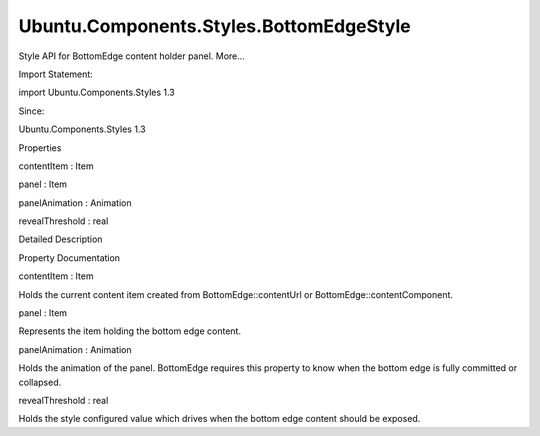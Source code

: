 Ubuntu.Components.Styles.BottomEdgeStyle
========================================

.. raw:: html

   <p>

Style API for BottomEdge content holder panel. More...

.. raw:: html

   </p>

.. raw:: html

   <!-- @@@BottomEdgeStyle -->

.. raw:: html

   <table class="alignedsummary">

.. raw:: html

   <tr>

.. raw:: html

   <td class="memItemLeft rightAlign topAlign">

Import Statement:

.. raw:: html

   </td>

.. raw:: html

   <td class="memItemRight bottomAlign">

import Ubuntu.Components.Styles 1.3

.. raw:: html

   </td>

.. raw:: html

   </tr>

.. raw:: html

   <tr>

.. raw:: html

   <td class="memItemLeft rightAlign topAlign">

Since:

.. raw:: html

   </td>

.. raw:: html

   <td class="memItemRight bottomAlign">

Ubuntu.Components.Styles 1.3

.. raw:: html

   </td>

.. raw:: html

   </tr>

.. raw:: html

   </table>

.. raw:: html

   <ul>

.. raw:: html

   </ul>

.. raw:: html

   <h2 id="properties">

Properties

.. raw:: html

   </h2>

.. raw:: html

   <ul>

.. raw:: html

   <li class="fn">

contentItem : Item

.. raw:: html

   </li>

.. raw:: html

   <li class="fn">

panel : Item

.. raw:: html

   </li>

.. raw:: html

   <li class="fn">

panelAnimation : Animation

.. raw:: html

   </li>

.. raw:: html

   <li class="fn">

revealThreshold : real

.. raw:: html

   </li>

.. raw:: html

   </ul>

.. raw:: html

   <!-- $$$BottomEdgeStyle-description -->

.. raw:: html

   <h2 id="details">

Detailed Description

.. raw:: html

   </h2>

.. raw:: html

   </p>

.. raw:: html

   <!-- @@@BottomEdgeStyle -->

.. raw:: html

   <h2>

Property Documentation

.. raw:: html

   </h2>

.. raw:: html

   <!-- $$$contentItem -->

.. raw:: html

   <table class="qmlname">

.. raw:: html

   <tr valign="top" id="contentItem-prop">

.. raw:: html

   <td class="tblQmlPropNode">

.. raw:: html

   <p>

contentItem : Item

.. raw:: html

   </p>

.. raw:: html

   </td>

.. raw:: html

   </tr>

.. raw:: html

   </table>

.. raw:: html

   <p>

Holds the current content item created from BottomEdge::contentUrl or
BottomEdge::contentComponent.

.. raw:: html

   </p>

.. raw:: html

   <!-- @@@contentItem -->

.. raw:: html

   <table class="qmlname">

.. raw:: html

   <tr valign="top" id="panel-prop">

.. raw:: html

   <td class="tblQmlPropNode">

.. raw:: html

   <p>

panel : Item

.. raw:: html

   </p>

.. raw:: html

   </td>

.. raw:: html

   </tr>

.. raw:: html

   </table>

.. raw:: html

   <p>

Represents the item holding the bottom edge content.

.. raw:: html

   </p>

.. raw:: html

   <!-- @@@panel -->

.. raw:: html

   <table class="qmlname">

.. raw:: html

   <tr valign="top" id="panelAnimation-prop">

.. raw:: html

   <td class="tblQmlPropNode">

.. raw:: html

   <p>

panelAnimation : Animation

.. raw:: html

   </p>

.. raw:: html

   </td>

.. raw:: html

   </tr>

.. raw:: html

   </table>

.. raw:: html

   <p>

Holds the animation of the panel. BottomEdge requires this property to
know when the bottom edge is fully committed or collapsed.

.. raw:: html

   </p>

.. raw:: html

   <!-- @@@panelAnimation -->

.. raw:: html

   <table class="qmlname">

.. raw:: html

   <tr valign="top" id="revealThreshold-prop">

.. raw:: html

   <td class="tblQmlPropNode">

.. raw:: html

   <p>

revealThreshold : real

.. raw:: html

   </p>

.. raw:: html

   </td>

.. raw:: html

   </tr>

.. raw:: html

   </table>

.. raw:: html

   <p>

Holds the style configured value which drives when the bottom edge
content should be exposed.

.. raw:: html

   </p>

.. raw:: html

   <!-- @@@revealThreshold -->


